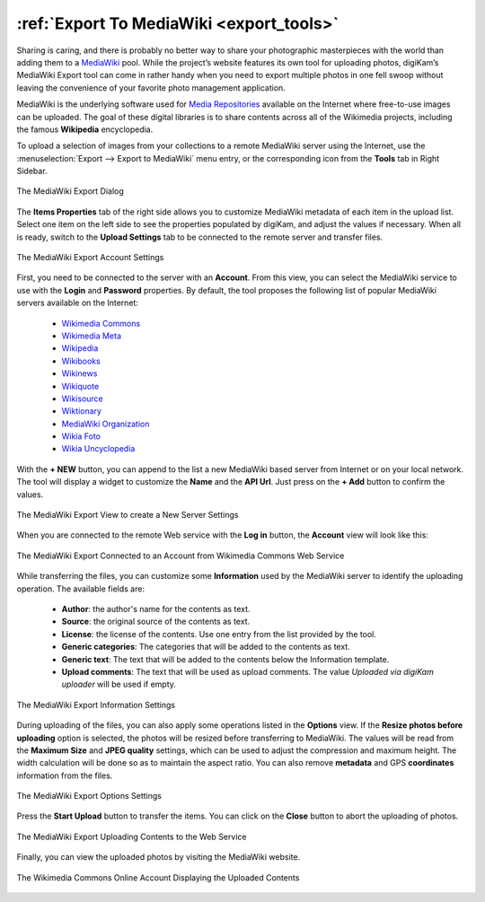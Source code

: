 .. meta::
   :description: digiKam Export to MediaWiki Web-Service
   :keywords: digiKam, documentation, user manual, photo management, open source, free, learn, easy, mediawiki, export

.. metadata-placeholder

   :authors: - digiKam Team

   :license: see Credits and License page for details (https://docs.digikam.org/en/credits_license.html)

.. _media_wiki:

:ref:`Export To MediaWiki <export_tools>`
=========================================

Sharing is caring, and there is probably no better way to share your photographic masterpieces with the world than adding them to a `MediaWiki <https://en.wikipedia.org/wiki/MediaWiki>`_ pool. While the project’s website features its own tool for uploading photos, digiKam’s MediaWiki Export tool can come in rather handy when you need to export multiple photos in one fell swoop without leaving the convenience of your favorite photo management application.

MediaWiki is the underlying software used for `Media Repositories <https://en.wikipedia.org/wiki/Digital_library>`_ available on the Internet where free-to-use images can be uploaded. The goal of these digital libraries is to share contents across all of the Wikimedia projects, including the famous **Wikipedia** encyclopedia.

To upload a selection of images from your collections to a remote MediaWiki server using the Internet, use the :menuselection:`Export --> Export to MediaWiki` menu entry, or the corresponding icon from the **Tools** tab in Right Sidebar.

.. figure:: images/export_media_wiki.webp
    :alt:
    :align: center

    The MediaWiki Export Dialog

The **Items Properties** tab of the right side allows you to customize MediaWiki metadata of each item in the upload list. Select one item on the left side to see the properties populated by digiKam, and adjust the values if necessary. When all is ready, switch to the **Upload Settings** tab to be connected to the remote server and transfer files.

.. figure:: images/export_media_wiki_login.webp
    :alt:
    :align: center

    The MediaWiki Export Account Settings

First, you need to be connected to the server with an **Account**. From this view, you can select the MediaWiki service to use with the **Login** and **Password** properties. By default, the tool proposes the following list of popular MediaWiki servers available on the Internet:

    - `Wikimedia Commons <https://commons.wikimedia.org/>`_
    - `Wikimedia Meta <https://meta.wikimedia.org/>`_
    - `Wikipedia <https://en.wikipedia.org/>`_
    - `Wikibooks <https://en.wikibooks.org/>`_
    - `Wikinews <https://en.wikinews.org/>`_
    - `Wikiquote <https://en.wikiquote.org/>`_
    - `Wikisource <https://en.wikisource.org/>`_
    - `Wiktionary <https://en.wiktionary.org/>`_
    - `MediaWiki Organization <https://www.MediaWiki.org/>`_
    - `Wikia Foto <https://foto.wikia.com/>`_
    - `Wikia Uncyclopedia <https://en.uncyclopedia.co/>`_

With the **+ NEW** button, you can append to the list a new MediaWiki based server from Internet or on your local network. The tool will display a widget to customize the **Name** and the **API Url**. Just press on the **+ Add** button to confirm the values.

.. figure:: images/export_media_wiki_new.webp
    :alt:
    :align: center

    The MediaWiki Export View to create a New Server Settings

When you are connected to the remote Web service with the **Log in** button, the **Account** view will look like this:

.. figure:: images/export_media_wiki_account.webp
    :alt:
    :align: center

    The MediaWiki Export Connected to an Account from Wikimedia Commons Web Service

While transferring the files, you can customize some **Information** used by the MediaWiki server to identify the uploading operation. The available fields are:

    - **Author**: the author's name for the contents as text.
    - **Source**: the original source of the contents as text.
    - **License**: the license of the contents. Use one entry from the list provided by the tool.
    - **Generic categories**: The categories that will be added to the contents as text.
    - **Generic text**: The text that will be added to the contents below the Information template.
    - **Upload comments**: The text that will be used as upload comments. The value *Uploaded via digiKam uploader* will be used if empty.

.. figure:: images/export_media_wiki_info.webp
    :alt:
    :align: center

    The MediaWiki Export Information Settings

During uploading of the files, you can also apply some operations listed in the **Options** view. If the **Resize photos before uploading** option is selected, the photos will be resized before transferring to MediaWiki. The values will be read from the **Maximum Size** and **JPEG quality** settings, which can be used to adjust the compression and maximum height. The width calculation will be done so as to maintain the aspect ratio. You can also remove **metadata** and GPS **coordinates** information from the files.

.. figure:: images/export_media_wiki_options.webp
    :alt:
    :align: center

    The MediaWiki Export Options Settings


Press the **Start Upload** button to transfer the items. You can click on the **Close** button to abort the uploading of photos.

.. figure:: images/export_media_wiki_progress.webp
    :alt:
    :align: center

    The MediaWiki Export Uploading Contents to the Web Service

Finally, you can view the uploaded photos by visiting the MediaWiki website.

.. figure:: images/export_media_wiki_stream.webp
    :alt:
    :align: center

    The Wikimedia Commons Online Account Displaying the Uploaded Contents
